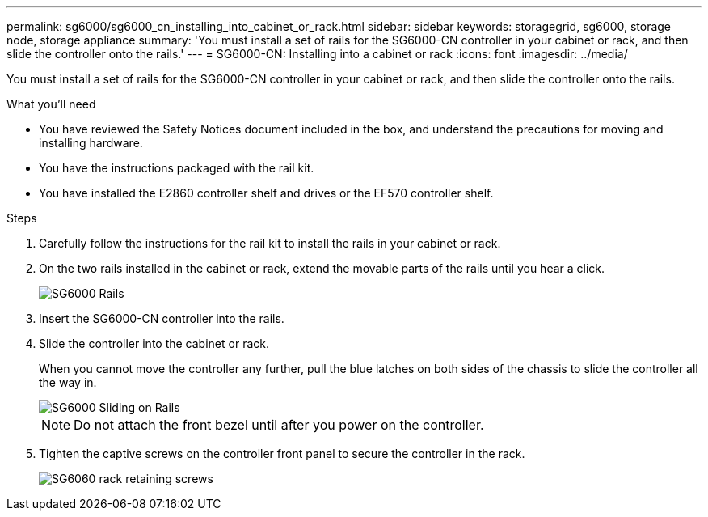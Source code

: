 ---
permalink: sg6000/sg6000_cn_installing_into_cabinet_or_rack.html
sidebar: sidebar
keywords: storagegrid, sg6000, storage node, storage appliance 
summary: 'You must install a set of rails for the SG6000-CN controller in your cabinet or rack, and then slide the controller onto the rails.'
---
= SG6000-CN: Installing into a cabinet or rack
:icons: font
:imagesdir: ../media/

[.lead]
You must install a set of rails for the SG6000-CN controller in your cabinet or rack, and then slide the controller onto the rails.

.What you'll need

* You have reviewed the Safety Notices document included in the box, and understand the precautions for moving and installing hardware.
* You have the instructions packaged with the rail kit.
* You have installed the E2860 controller shelf and drives or the EF570 controller shelf.

.Steps

. Carefully follow the instructions for the rail kit to install the rails in your cabinet or rack.
. On the two rails installed in the cabinet or rack, extend the movable parts of the rails until you hear a click.
+
image::../media/rails_extended_out.gif[SG6000 Rails]

. Insert the SG6000-CN controller into the rails.
. Slide the controller into the cabinet or rack.
+
When you cannot move the controller any further, pull the blue latches on both sides of the chassis to slide the controller all the way in.
+
image::../media/sg6000_cn_rails_blue_button.gif[SG6000 Sliding on Rails]
+
NOTE: Do not attach the front bezel until after you power on the controller.

. Tighten the captive screws on the controller front panel to secure the controller in the rack.
+
image::../media/sg6060_rack_retaining_screws.png[SG6060 rack retaining screws]
